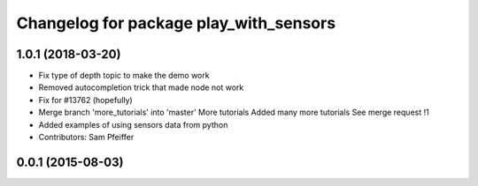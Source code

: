 ^^^^^^^^^^^^^^^^^^^^^^^^^^^^^^^^^^^^^^^
Changelog for package play_with_sensors
^^^^^^^^^^^^^^^^^^^^^^^^^^^^^^^^^^^^^^^

1.0.1 (2018-03-20)
------------------
* Fix type of depth topic to make the demo work
* Removed autocompletion trick that made node not work
* Fix for #13762 (hopefully)
* Merge branch 'more_tutorials' into 'master'
  More tutorials
  Added many more tutorials
  See merge request !1
* Added examples of using sensors data from python
* Contributors: Sam Pfeiffer

0.0.1 (2015-08-03)
------------------
